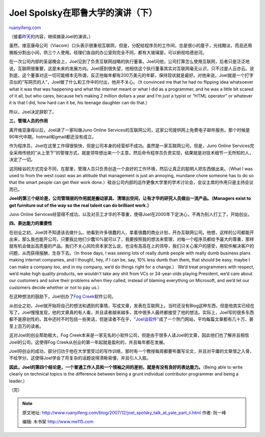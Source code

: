 .. _200712_joel_spolsky_talk_at_yale_part_ii:

Joel Spolsky在耶鲁大学的演讲（下）
=====================================================

`ruanyifeng.com <http://www.ruanyifeng.com/blog/2007/12/joel_spolsky_talk_at_yale_part_ii.html>`__

（接着\ `昨天 <http://www.ruanyifeng.com/blog/2007/12/joel_spolsky_talk_at_yale_part_i.html#comment-41310>`__\ 的内容，继续摘录Joel的演讲。）

虽然，维亚康母公司（Viacom）口头表示很重视互联网，但是，分配给程序员的工作间，总是很小的屋子，光线黯淡，而且还用搁板分割出小间，供三个人使用。经理们各自的办公室则完全不同，都有大玻璃窗，可以俯视哈德逊河。

在一次公司内部的圣诞晚会上，Joel见到了负责互联网战略的执行董事。Joel问他，公司打算怎么使用互联网，后者只是泛泛地说，互联网很重要，这是未来的发展方向。Joel感到很失望，他相信这个执行董事其实对互联网毫无认识，只不过是人云亦云。说到底，这个董事对这一切可能根本无所谓，反正他每年都有200万美元的年薪，保持现状就是最好。对他来说，Joel就是一个打字员似的”写网页的人”，Joel做了什么和工作中的付出，他并不关心。（It
convinced me that he had no flipping idea whatsoever what it was that
was happening and what the internet meant or what I did as a programmer,
and he was a little bit scared of it all, but who cares, because he’s
making 2 million dollars a year and I’m just a typist or “HTML operator”
or whatever it is that I did, how hard can it be, his teenage daughter
can do that.）

所以，Joel决定辞职了。

**三、管理人员的作用**

离开维亚康母以后，Joel进了一家叫做Juno Online
Services的互联网公司，这家公司提供网上免费电子邮件服务。那个时候是90年代中期，hotmail和gmail都还没有成立。

作为程序员，Joel在这里工作得很愉快，但是公司本身的经营却不成功。虽然是一家互联网公司，但是，Juno
Online
Services完全采用传统的”从上至下”的管理方式，就是领导想出来一个主意，然后命令程序员负责实现，结果就是对技术细节一无所知的人，决定了一切。

这同硅谷的方式完全不同，在那里，管理人员只负责创造一个良好的工作环境，然后让真正的聪明人把东西做出来。（What
I was used to from the west coast was an attitude that management is
just an annoying, mundane chore someone has to do so that the smart
people can get their work
done.）硅谷公司内部的运作更像大学里的学术讨论会，会议主席的作用只是主持会议而已。

**Joel的第三个结论是，公司管理层的作用就是搬动家具、清理出空间，让有才华的研究人员做出一流产品。（Managers
exist to get furniture out of the way so the real talent can do
brilliant work.）**

Juno Online
Services经营得不成功，以及对员工才华的不尊重，使得Joel在2000年下定决心，不再为别人打工了，开始创业。

**四、表达能力的重要性**

在创业之初，Joel并不知道该去做什么。他看到许多很蠢的人，拿着很蠢的商业计划，开办互联网公司。他想，这样的公司都能开出来，那么我也能开公司，只要我比他们少蠢10%就可以了，我要按照我的想法来管理，对每一个程序员都给予最大的尊重，那样就有机会做出高质量的产品。我们不关心风险资本家怎么说，也没有高高在上的领导，我们只关心客户的感受，用软件解决客户的问题，从而获得报酬，生存下去。（In
those days, I was seeing lots of really dumb people with really dumb
business plans making internet companies, and I thought, hey, if I can
be, say, 10% less dumb than them, that should be easy, maybe I can make
a company too, and in my company, we’d do things right for a change.）
We’d treat programmers with respect, we’d make high quality products, we
wouldn’t take any shit from VCs or 24-year-olds playing President, we’d
care about our customers and solve their problems when they called,
instead of blaming everything on Microsoft, and we’d let our customers
decide whether or not to pay us.）

在这种想法的鼓励下，Joel创办了\ `Fog
Creek <http://www.fogcreek.com/>`__\ 软件公司。

从创业之初，Joel就开始将自己的想法和遇到的事情，写成文章，发表在互联网上。当时还没有Blog这种东西，但是他其实已经在写了。Joel慢慢发现，他的文章真的有人看，并且读者越来越多，其中很多人最终都接受了他的想法。实际上，Joel写的很多东西都不是原创性的，其中还时不时包括一些笑话，但是读者不在乎，\ `“Joel谈软件” <http://www.joelonsoftware.com/>`__\ 成了一个热门网站，平均每篇文章都有几十万、甚至上百万的读者。

这对Joel的创业帮助极大，Fog
Creek本来是一家无名的小软件公司，但是由于很多人读Joel的文章，因此他们也了解并且相信Joel的公司。这使得Fog
Creek从创业的第一年起就是盈利的，并且每年都在发展。

Joel将创业的成功，部分归功于他在大学里受过的写作训练，那时有一个教授每周都要布置写论文，并且对平庸的文章恨之入骨，不给学分。这使得Joel学会了将复杂的话题说得清晰易懂，并且引人入胜。

**因此，Joel的第四个结论是，一个普通工作人员和一个领袖之间的差别，就是有没有良好的表达能力。**\ （Being
able to write clearly on technical topics is the difference between
being a grunt individual contributor programmer and being a leader.）

（完）

.. note::
    原文地址: http://www.ruanyifeng.com/blog/2007/12/joel_spolsky_talk_at_yale_part_ii.html 
    作者: 阮一峰 

    编辑: 木书架 http://www.me115.com
